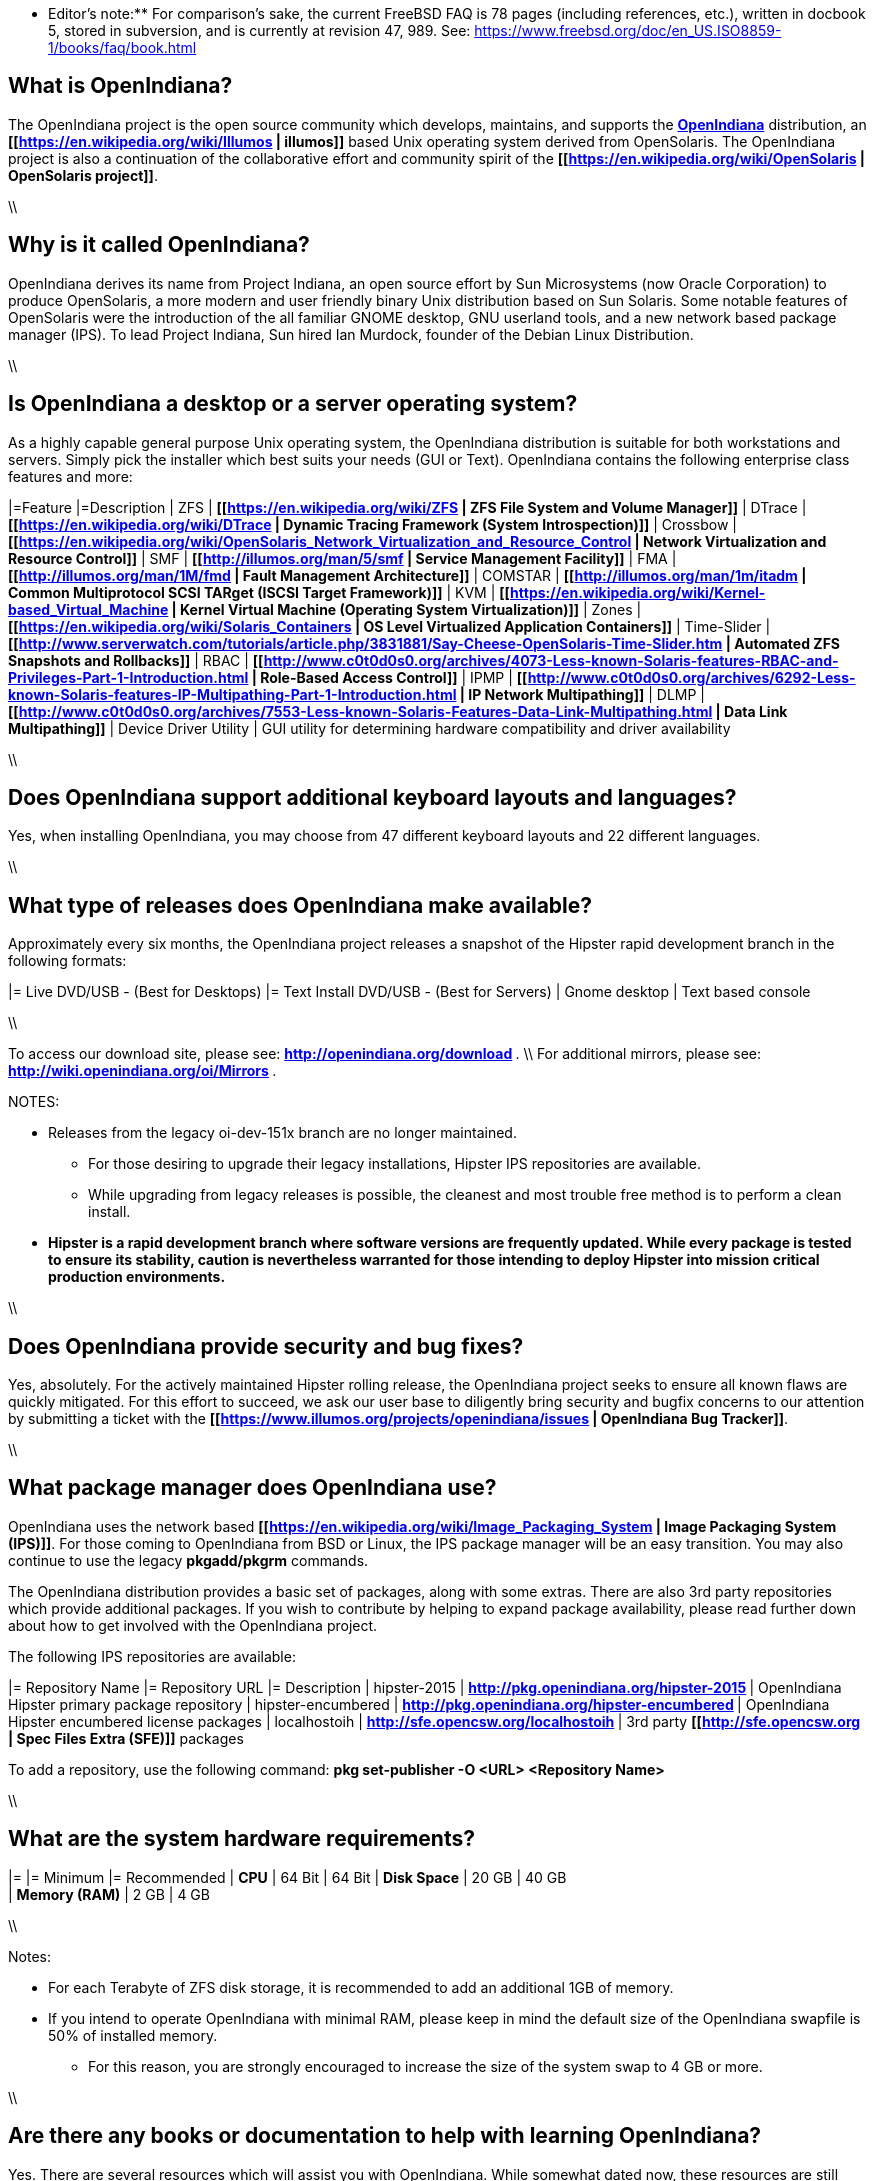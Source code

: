 ** Editor's note:** For comparison's sake, the current FreeBSD FAQ is 78 pages (including references, etc.), written in docbook 5, stored in subversion, and is currently at revision 47, 989. See: https://www.freebsd.org/doc/en_US.ISO8859-1/books/faq/book.html

== What is OpenIndiana?

The OpenIndiana project is the open source community which develops, maintains, and supports the **https://en.wikipedia.org/wiki/OpenIndiana[OpenIndiana]** distribution, an **[[https://en.wikipedia.org/wiki/Illumos | illumos]]** based Unix operating system derived from OpenSolaris. The OpenIndiana project is also a continuation of the collaborative effort and community spirit of the **[[https://en.wikipedia.org/wiki/OpenSolaris | OpenSolaris project]]**. 

\\

== Why is it called OpenIndiana?

OpenIndiana derives its name from Project Indiana, an open source effort by Sun Microsystems (now Oracle Corporation) to produce OpenSolaris, a more modern and user friendly binary Unix distribution based on Sun Solaris. Some notable features of OpenSolaris were the introduction of the all familiar GNOME desktop, GNU userland tools, and a new network based package manager (IPS). To lead Project Indiana, Sun hired Ian Murdock, founder of the Debian Linux Distribution. 

\\

== Is OpenIndiana a desktop or a server operating system?

As a highly capable general purpose Unix operating system, the OpenIndiana distribution is suitable for both workstations and servers. Simply pick the installer which best suits your needs (GUI or Text). OpenIndiana contains the following enterprise class features and more:

|=Feature |=Description
| ZFS | **[[https://en.wikipedia.org/wiki/ZFS | ZFS File System and Volume Manager]]**
| DTrace | **[[https://en.wikipedia.org/wiki/DTrace | Dynamic Tracing Framework (System Introspection)]]**
| Crossbow | **[[https://en.wikipedia.org/wiki/OpenSolaris_Network_Virtualization_and_Resource_Control | Network Virtualization and Resource Control]]**
| SMF | **[[http://illumos.org/man/5/smf | Service Management Facility]]**
| FMA | **[[http://illumos.org/man/1M/fmd | Fault Management Architecture]]**
| COMSTAR | **[[http://illumos.org/man/1m/itadm | Common Multiprotocol SCSI TARget (ISCSI Target Framework)]]**
| KVM | **[[https://en.wikipedia.org/wiki/Kernel-based_Virtual_Machine | Kernel Virtual Machine (Operating System Virtualization)]]**
| Zones | **[[https://en.wikipedia.org/wiki/Solaris_Containers | OS Level Virtualized Application Containers]]**
| Time-Slider | **[[http://www.serverwatch.com/tutorials/article.php/3831881/Say-Cheese-OpenSolaris-Time-Slider.htm | Automated ZFS Snapshots and Rollbacks]]**
| RBAC | **[[http://www.c0t0d0s0.org/archives/4073-Less-known-Solaris-features-RBAC-and-Privileges-Part-1-Introduction.html | Role-Based Access Control]]**
| IPMP | **[[http://www.c0t0d0s0.org/archives/6292-Less-known-Solaris-features-IP-Multipathing-Part-1-Introduction.html | IP Network Multipathing]]**
| DLMP | **[[http://www.c0t0d0s0.org/archives/7553-Less-known-Solaris-Features-Data-Link-Multipathing.html | Data Link Multipathing]]**
| Device Driver Utility | GUI utility for determining hardware compatibility and driver availability

\\

== Does OpenIndiana support additional keyboard layouts and languages?

Yes, when installing OpenIndiana, you may choose from 47 different keyboard layouts and 22 different languages. 

\\

== What type of releases does OpenIndiana make available?

Approximately every six months, the OpenIndiana project releases a snapshot of the Hipster rapid development branch in the following formats:

|= Live DVD/USB - (Best for Desktops) |= Text Install DVD/USB  - (Best for Servers)
| Gnome desktop | Text based console

\\

To access our download site, please see: ** http://openindiana.org/download **. \\
For additional mirrors, please see: ** http://wiki.openindiana.org/oi/Mirrors **.

NOTES:

* Releases from the legacy oi-dev-151x branch are no longer maintained. 
** For those desiring to upgrade their legacy installations, Hipster IPS repositories are available.
** While upgrading from legacy releases is possible, the cleanest and most trouble free method is to perform a clean install.
* **Hipster is a rapid development branch where software versions are frequently updated. While every package is tested to ensure its stability, caution is nevertheless warranted for those intending to deploy Hipster into mission critical production environments.**

\\

== Does OpenIndiana provide security and bug fixes? 

Yes, absolutely. For the actively maintained Hipster rolling release, the OpenIndiana project seeks to ensure all known flaws are quickly mitigated. For this effort to succeed, we ask our user base to diligently bring security and bugfix concerns to our attention by submitting a ticket with the **[[https://www.illumos.org/projects/openindiana/issues | OpenIndiana Bug Tracker]]**.

\\

== What package manager does OpenIndiana use?

OpenIndiana uses the network based **[[https://en.wikipedia.org/wiki/Image_Packaging_System | Image Packaging System (IPS)]]**. For those coming to OpenIndiana from BSD or Linux, the IPS package manager will be an easy transition. You may also continue to use the legacy **pkgadd/pkgrm** commands. 

The OpenIndiana distribution provides a basic set of packages, along with some extras. There are also 3rd party repositories which provide additional packages. If you wish to contribute by helping to expand package availability, please read further down about how to get involved with the OpenIndiana project.

The following IPS repositories are available:

|= Repository Name |= Repository URL |= Description
| hipster-2015 | ** http://pkg.openindiana.org/hipster-2015 ** | OpenIndiana Hipster primary package repository
| hipster-encumbered | ** http://pkg.openindiana.org/hipster-encumbered ** | OpenIndiana Hipster encumbered license packages
| localhostoih | ** http://sfe.opencsw.org/localhostoih ** | 3rd party **[[http://sfe.opencsw.org | Spec Files Extra (SFE)]]** packages

To add a repository, use the following command: **pkg set-publisher -O <URL> <Repository Name>**

\\

== What are the system hardware requirements?

|= |= Minimum |= Recommended
| **CPU** | 64 Bit | 64 Bit
| **Disk Space** | 20 GB | 40 GB +      
| **Memory (RAM)** | 2 GB | 4 GB +

\\

Notes:

* For each Terabyte of ZFS disk storage, it is recommended to add an additional 1GB of memory.
* If you intend to operate OpenIndiana with minimal RAM, please keep in mind the default size of the OpenIndiana swapfile is 50% of installed memory. 
** For this reason, you are strongly encouraged to increase the size of the system swap to 4 GB or more. 

\\

== Are there any books or documentation to help with learning OpenIndiana?

Yes. There are several resources which will assist you with OpenIndiana. While somewhat dated now, these resources are still mostly relevant. 

* **[[http://www.bookfinder.com/search/?keywords=1430218916&new=&used=&ebooks=&classic=&lang=en&st=sh&ac=qr&submit= | Pro OpenSolaris]]**
** A gentle and well written introduction to OpenSolaris. It weighs in at 250 pages.

* **[[http://www.bookfinder.com/search/?keywords=0470385480&new=&used=&ebooks=&classic=&lang=en&st=sh&ac=qr&submit= | OpenSolaris Bible]]**
** A much larger and more comprehensive reference book of nearly 1000 Pages.

* **[[http://www.linuxtopia.org/online_books/opensolaris_2008/index.html | OpenSolaris 2008 Docs]]**
** Hosted by Linuxtopia, this collection consists of over 40 books ranging from development to systems administration. These books were originally created by the OpenSolaris project and are PDL open source licensed. 

* **[[https://illumos.org/books/ | The illumos bookshelf]]**
** The illumos bookshelf consists of several original OpenSolaris advanced administration and development titles, which have been updated for illumos.

\\

Notes:

There is a newer version of the original OpenSolaris docs (the 2009.06 drop) which the OpenIndiana documentation team is currently reviewing and updating. As each book is completed, it will be hosted on OpenIndiana.org. The documentation team is also working to produce an updated OpenIndiana handbook. If you would like to help with either of these efforts, please indicate your interest in one or more of the following ways:

* **[[http://openindiana.org/mailman | OpenIndiana discussion mailing list]]** 
* ** [[irc://irc.freenode.net/oi-documentation | #oi-documentation on irc.freenode.net]] **

\\

== How do I get involved with the OpenIndiana Project?

As a solely community supported open source software project, the success and future of OpenIndiana depends entirely on you.  The most important thing you can do is download and begin using OpenIndiana. Also, be sure to report all issues to our bug tracker. Tell your friends and coworkers about Opendiana as well. 

Below is a list of resources you may find helpful:

|=Resource |= URL
| User Support IRC channel | ** [[irc://irc.freenode.net/openindiana | #openindiana on irc.freenode.net]] **
| Development IRC channel | ** [[irc://irc.freenode.net/oi-dev |#oi-dev on irc.freenode.net]] **
| Documentation IRC channel | ** [[irc://irc.freenode.net/oi-documentation |#oi-documentation on irc.freenode.net]] **
| OpenIndiana Mailing Lists | ** http://openindiana.org/mailman **
| OpenIndiana Wiki | ** http://wiki.openindiana.org **
| OpenIndiana Bug Tracker | ** http://www.illumos.org/projects/openindiana/issues **

\\

If you would like to join in on all the fun, here are just some of the many ways you may contribute:

* Release engineering - Distribution Constructor
* Development
* Utilities maintenance - Image Packaging System - **{{{pkg[5]}}}**
* Packaging - oi-userland, 3rd party packaging (SFE, etc.)
* Documentation - Handbook, Tutorials, News articles, etc.
* OpenIndiana Evangelism - blogging, conferences, etc.
* Website Maintenance
* Translation
* Artwork


For additional details, please see: ** http://www.openindiana.org/community/getting-involved **

\\

== Is OpenIndiana a “fork” of OpenSolaris?

The goal of the OpenIndiana Project is to ensure the continued availability of an openly developed binary Unix distribution derived from OpenSolaris. 

As such, the OpenIndiana distribution is built from an assortment of source code. Some of this code was originally derived from OpenSolaris. OpenIndiana also includes code provided by the GNU project, as well as code which the Oracle Corporation continues to openly develop under the **[[https://opensource.org/licenses/CDDL-1.0 | CDDL open-source license]]**.  

Some of the differences between OpenIndiana and OpenSolaris can be characterized as follows:

* Sun/Oracle's proprietary OS/NET consolidation has been replaced with **[[https://github.com/OpenIndiana/illumos-gate | illumos-gate]]**.
* Many of the original OpenSolaris software consolidations have been reorganized into a single **[[https://github.com/OpenIndiana/oi-userland | oi-userland]]** consolidation.
* Oracle's Sun Studio has been replaced with the open source GNU GCC compiler - thus breaking ABI (binary) compatibility with Oracle Solaris and OpenSolaris. Please note: This change only affects applications written in C++. Applications coded in C should continue to work normally. 
* XVM (XEN) has been replaced with the illumos-kvm port.

\\

== What is the relationship between OpenIndiana and illumos?

The **[[https://illumos.org | illumos project]]** develops and maintains **[[https://github.com/illumos/illumos-gate | illumos-gate]]**, the core software consolidation used in OpenIndiana. As illumos is not itself a distribution, OpenIndiana combines illumos-gate with oi-userland, and other additional free and open-source software. This melding of many different open-source software projects is somewhat analogous to how Linux distributions use the Linux kernel along with software from the GNU and various other open source projects. 

\\

== Does OpenIndiana provide a SPARC release?

Hipster is not currently available for the SPARC platform, although there has been discussion on the **[[http://openindiana.org/mailman/listinfo | OpenIndiana mailing lists]]** regarding the creation of a Hipster SPARC port. As for available ISO's, several years ago the OpenSolaris project released an **[[http://dlc.openindiana.org/isos/opensolaris | OpenSolaris text install ISO]]**. And much more recently, there was work done by Adam Glassgall who produced an **[[http://neutron-star.mit.edu/OpenIndiana_Text_SPARC.iso | unofficial SPARC text install ISO]]** based on oi-dev-151-a8. 

The following illumos based distributions are known to support the SPARC platform:

* **[[http://www.dilos.org/download | Dilos]]**
* **[[http://opensxce.org | OpenSCXE]]**
* **[[http://www.tribblix.org/download.html | Tribblix]]**

For production use on modern SPARC hardware, there is also commercial **[[https://www.oracle.com/solaris/solaris11/index.html | Oracle Solaris]]**.

If you would like to see SPARC become an OpenIndiana supported platform, please help us by joining the **[[http://www.openindiana.org/community/getting-involved | OpenIndiana community]]**.

\\

== How does OpenIndiana compare to BSD or Linux?

All of these operating systems follow the Unix paradigm and contain tools and commands which bear a similar resemblance, although specific feature sets and command usage may be dissimilar. If you are coming to OpenIndiana from either BSD or Linux, you will quickly learn the differences. In no time at all, you'll feel right at home working with OpenIndiana's tools and commands.

\\

== What are the licensing terms for OpenIndiana?

OpenIndiana is composed of software from multiple different sources, each with its own licensing terms. 

For more details see:

* **[[https://opensource.org/licenses/CDDL-1.0 | Common Development and Distribution License (CDDL-1.0)]]**
* **[[http://illumos.org/license/PDL | PUBLIC DOCUMENTATION LICENSE (PDL), Version 1.01]]**
* **[[https://opensource.org/licenses/MIT | The MIT License (MIT)]]**
* **[[https://opensource.org/licenses/BSD-2-Clause | The BSD 2-Clause License]]**
* **[[http://www.gnu.org/licenses/licenses.en.html | GNU licenses]]**

\\
